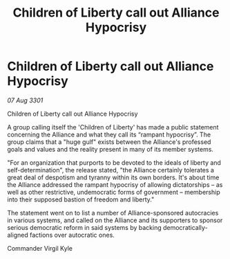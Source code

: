 :PROPERTIES:
:ID:       08d48419-097c-47c0-9b95-d7e29f0549ba
:END:
#+title: Children of Liberty call out Alliance Hypocrisy
#+filetags: :galnet:

* Children of Liberty call out Alliance Hypocrisy

/07 Aug 3301/

Children of Liberty call out Alliance Hypocrisy 
 
A group calling itself the 'Children of Liberty' has made a public statement concerning the Alliance and what they call its “rampant hypocrisy”. The group claims that a "huge gulf" exists between the Alliance's professed goals and values and the reality present in many of its member systems. 

"For an organization that purports to be devoted to the ideals of liberty and self-determination", the release stated, "the Alliance certainly tolerates a great deal of despotism and tyranny within its own borders. It's about time the Alliance addressed the rampant hypocrisy of allowing dictatorships – as well as other restrictive, undemocratic forms of government – membership into their supposed bastion of freedom and liberty." 

The statement went on to list a number of Alliance-sponsored autocracies in various systems, and called on the Alliance and its supporters to sponsor serious democratic reform in said systems by backing democratically-aligned factions over autocratic ones. 

Commander Virgil Kyle
